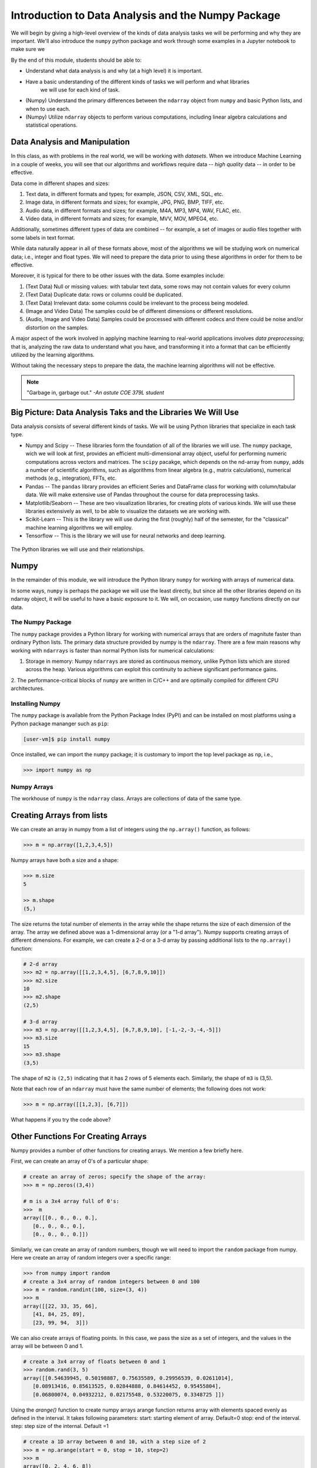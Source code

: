 Introduction to Data Analysis and the Numpy Package 
===================================================

We will begin by giving a high-level overview of the kinds of data analysis 
tasks we will be performing and why they are important. We'll also introduce 
the ``numpy`` python package and work through some examples in a Jupyter notebook 
to make sure we 

By the end of this module, students should be able to: 

* Understand what data analysis is and why (at a high level) it is important. 
* Have a basic understanding of the different kinds of tasks we will perform and what libraries 
   we will use for each kind of task. 
* (Numpy) Understand the primary differences between the ``ndarray`` object from ``numpy`` and basic Python 
  lists, and when to use each.
* (Numpy) Utilize ``ndarray`` objects to perform various computations, including linear algebra calculations 
  and statistical operations. 


Data Analysis and Manipulation
------------------------------

In this class, as with problems in the real world, we will be working with *datasets*. When 
we introduce Machine Learning in a couple of weeks, you will see that our algorithms and 
workflows require data -- *high quality* data -- in order to be effective.

Data come in different shapes and sizes:

1. Text data, in different formats and types; for example, JSON, CSV, XML, SQL, etc. 
2. Image data, in different formats and sizes; for example, JPG, PNG, BMP, TIFF, etc. 
3. Audio data, in different formats and sizes; for example, M4A, MP3, MP4, WAV, FLAC, etc. 
4. Video data, in different formats and sizes; for example, MVV, MOV, MPEG4, etc. 

Additionally, sometimes different types of data are combined -- for example, a set of images 
or audio files together with some labels in text format. 

While data naturally appear in all of these formats above, most of the algorithms we will be 
studying work on numerical data; i.e., integer and float types. We will need to prepare the 
data prior to using these algorithms in order for them to be effective. 

Moreover, it is typical for there to be other issues with the data. Some examples include:

1. (Text Data) Null or missing values: with tabular text data, some rows may not contain values for every column
2. (Text Data) Duplicate data: rows or columns could be duplicated. 
3. (Text Data) Irrelevant data: some columns could be irrelevant to the process being modeled. 
4. (Image and Video Data) The samples could be of different dimensions or different resolutions.
5. (Audio, Image and Video Data) Samples could be processed with different codecs and there could be 
   noise and/or distortion on the samples.

A major aspect of the work involved in applying machine learning to real-world applications involves 
*data preprocessing*; that is, analyzing the raw data to understand what you have, and transforming 
it into a format that can be efficiently utilized by the learning algorithms. 

Without taking the necessary steps to prepare the data, the machine learning algorithms will not 
be effective. 

.. note:: 

    "Garbage in, garbage out." *-An astute COE 379L student*


Big Picture: Data Analysis Taks and the Libraries We Will Use 
--------------------------------------------------------------

Data analysis consists of several different kinds of tasks. We will be using 
Python libraries that specialize in each task type. 

* Numpy and Scipy -- These libraries form the foundation of all of the libraries we will use. The 
  ``numpy`` package, wich we will look at first, provides an efficient multi-dimensional array object, 
  useful for performing numeric computations across vectors and matrices. The ``scipy`` pacakge, which 
  depends on the nd-array from ``numpy``, adds a number of scientific algorithms, such as algorithms
  from linear algebra (e.g., matrix calculations), numerical methods (e.g., integration), FFTs, etc.
* Pandas -- The ``pandas`` library provides an efficient Series and DataFrame class for working with 
  column/tabular data. We will make extensive use of Pandas throughout the course for data preprocessing
  tasks. 
* Matplotlib/Seaborn -- These are two visualization libraries, for creating plots of various kinds. 
  We will use these libraries extensively as well, to be able to visualize the datasets we are working 
  with. 
* Scikit-Learn -- This is the library we will use during the first (roughly) half of the semester, for 
  the "classical" machine learning algorithms we will employ. 
* Tensorflow -- This is the library we will use for neural networks and deep learning. 


.. figure:: ./images/libs.png
    :width: 1000px
    :align: center
    :alt: The Python libraries we will use and their relationships.

    The Python libraries we will use and their relationships.



Numpy
-----

In the remainder of this module, we will introduce the Python library ``numpy`` for working with arrays 
of numerical data.

In some ways, ``numpy`` is perhaps the package we will use the least directly, but since all the 
other libraries depend on its ndarray object, it will be useful to have a basic exposure to it. 
We will, on occasion, use ``numpy`` functions directly on our data.   

The Numpy Package
~~~~~~~~~~~~~~~~~

The ``numpy`` package provides a Python library for working with numerical arrays that are orders 
of magnitute faster than ordinary Python lists. The primary data structure provided by numpy is the 
``ndarray``. There are a few main reasons why working with ``ndarrays`` is faster than normal Python 
lists for numerical calculations:

1. Storage in memory: Numpy ``ndarrays`` are stored as continuous memory, unlike Python lists which are
   stored across the heap. Various algorithms can exploit this continuity to achieve significant 
   performance gains. 
2. The performance-critical blocks of ``numpy`` are written in C/C++ and are optimally compiled for 
different CPU architectures.

Installing Numpy
~~~~~~~~~~~~~~~~
The ``numpy`` package is available from the Python Package Index (PyPI) and can be installed on most
platforms using a Python package mananger such as ``pip``:

.. code-block:: console

  [user-vm]$ pip install numpy

Once installed, we can import the ``numpy`` package; it is customary to import the top level package 
as ``np``, i.e., 

.. code-block:: python3
    
    >>> import numpy as np


Numpy Arrays
~~~~~~~~~~~~
The workhouse of ``numpy`` is the ``ndarray`` class. Arrays are collections of data of the same type.

Creating Arrays from lists
---------------------------
We can create an array in numpy from a list of integers using the ``np.array()`` function, as follows:

.. code-block:: python3 

    >>> m = np.array([1,2,3,4,5])

Numpy arrays have both a size and a shape:

.. code-block:: python3 

    >>> m.size
    5

    >> m.shape
    (5,)

The size returns the total number of elements in the array while the shape returns the size of each 
dimension of the array. The array we defined above was a 1-dimensional array (or a "1-d array"). 
Numpy supports creating arrays of different dimensions. For example, we can create a 2-d or a 3-d 
array by passing additional lists to the ``np.array()`` function:

.. code-block:: python3 

    # 2-d array 
    >>> m2 = np.array([[1,2,3,4,5], [6,7,8,9,10]])
    >>> m2.size
    10
    >>> m2.shape
    (2,5)

    # 3-d array 
    >>> m3 = np.array([[1,2,3,4,5], [6,7,8,9,10], [-1,-2,-3,-4,-5]])
    >>> m3.size
    15
    >>> m3.shape
    (3,5)    

The shape of ``m2`` is ``(2,5)`` indicating that it has 2 rows of 5 elements each. Similarly, the shape 
of ``m3`` is (3,5).

Note that each row of an ``ndarray`` must have the same number of elements; the following does not work:

.. code-block:: python 
 
  >>> m = np.array([[1,2,3], [6,7]])

What happens if you try the code above?

Other Functions For Creating Arrays
-----------------------------------

Numpy provides a number of other functions for creating arrays. We mention a few briefly here.

First, we can create an array of 0's of a particular shape:

.. code-block:: python3

    # create an array of zeros; specify the shape of the array:
    >>> m = np.zeros((3,4))

    # m is a 3x4 array full of 0's:
    >>>  m
    array([[0., 0., 0., 0.],
       [0., 0., 0., 0.],
       [0., 0., 0., 0.]])

Similarly, we can create an array of random numbers, though we will need to import the ``random`` 
package from numpy. Here we create an array of random integers over a specific range:

.. code-block:: python3

    >>> from numpy import random 
    # create a 3x4 array of random integers between 0 and 100
    >>> m = random.randint(100, size=(3, 4))
    >>> m
    array([[22, 33, 35, 66],
       [41, 84, 25, 89],
       [23, 99, 94,  3]])

We can also create arrays of floating points. In this case, we pass the size as a set of integers, 
and the values in the array will be between 0 and 1. 

.. code-block:: python3

    # create a 3x4 array of floats between 0 and 1
    >>> random.rand(3, 5)
    array([[0.54639945, 0.50198887, 0.75635589, 0.29956539, 0.02611014],
       [0.08913416, 0.85613525, 0.02844888, 0.84614452, 0.95455804],
       [0.06800074, 0.04932212, 0.02175548, 0.53220075, 0.3348725 ]])

Using the *arange()* function to create numpy arrays
arange function returns array with elements spaced evenly as defined in the interval.
It takes following parameters:
start: starting element of array. Default=0
stop:  end of the interval. 
step: step size of the internal. Default =1

.. code-block:: python3

    # create a 1D array between 0 and 10, with a step size of 2
    >>> m = np.arange(start = 0, stop = 10, step=2)
    >>> m
    array([0, 2, 4, 6, 8])

As you can see the stop is given as 10, so it will not be included in the array.

Indexing and Slicing
~~~~~~~~~~~~~~~~~~~~

Array indexing with ``numpy`` works the same as normal Python lists -- we can index into the array 
using the ``[index]`` notation:

.. code-block:: python3

    >>> m = random.randint(100, size=(3))
    >>> m
    array([78, 37, 41])
    >>> m[0]
    78
    >>> m[2]
    41
    >>> m[3]
    IndexError: index 3 is out of bounds for axis 0 with size 3

Slicing multi-dimensional arrays also works, but now if we provide fewer indexes than the dimension 
of the array, the result is another array. 

For example, 

.. code-block:: python3

    >>> m = random.randint(100, size=(3, 2))
    >>> m
    array([[75, 46],
       [13, 90],
       [34,  2]])
    
    # slice a single value by providing 2 parameters (remember, they are 0-indexed!)
    >>> m[1,1]
    90
    >>> m[2,1]
    34
    >>> m[1,2]
    ?

    # providing fewer than 2 parameters results in a 1-d array:
    >>> m[2]
    array([34,  2])

We can also slice Numpy arrays. Like indexing, slicing works the same as Python lists:

.. code-block:: python3

    >>> m = random.randint(100, size=(3))
    >>> m
    array([78, 37, 41])
    >>> m[1:2]
    array([37])
    >>> m[1:]
    array([37, 41])

With higher-dimensional arrays, one can slice in each dimension, from left to right. 

.. code-block:: python3

    >>> m = random.randint(100, size=(3, 2))
    >>> m
    array([[75, 46],
       [13, 90],
       [34,  2]])
    
    >>> m[0:1, 0:2]
    array([[75, 46]])

    >>> m[1:]
    array([[13, 90],
       [34,  2]])
    
    >>> m[:, 1:]    
    array([[46],
       [90],
       [ 2]])


Array Functions
~~~~~~~~~~~~~~~
Numpy provides a number of functions for computing over the data in an array. We mention just a 
few here; for more details, consult the numpy documentation [1].

.. code-block:: python3 

    >>> m
    array([[75, 46],
       [13, 90],
       [34,  2]])

    # sum all elements in m
    >>> m.sum()
    260

    # average all elements in m 
    >>> m.mean()
    43.333333333333336

    # maximum and minimum elements
    >>> m.max()
    90

    >>> m.min()
    2

**Class Exercise.**

1. Create a numpy array of first 10 odd numbers.
2. What is the output of following python code
   np.arange(start = 9, stop = 0, step = -1)
   Can you reshape it to a 3X3 matrix? (Hint: use reshape function)
3. What will be the output of following code
   np.arange(20)[10:17] 
4. Given an array p = np.arange(20), how will you reverse it?
5. Generate two 2X2 numpy arrays with random values upto 10, compute the sum of these two arrays.



References and Additional Resources
~~~~~~~~~~~~~~~~~~~~~~~~~~~~~~~~~~~

1. `Numpy documentation <https://numpy.org/doc/1.26/>`_ -- Numpy v1.26 manual. 